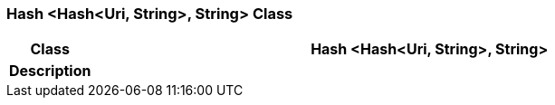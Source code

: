 === Hash <Hash<Uri, String>, String> Class

[cols="^1,3,5"]
|===
h|*Class*
2+^h|*Hash <Hash<Uri, String>, String>*

h|*Description*
2+a|

|===
